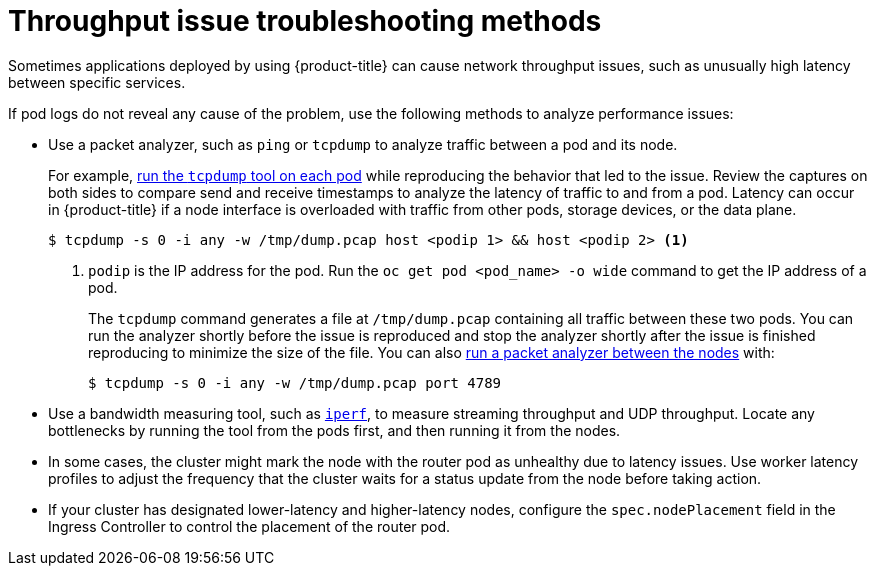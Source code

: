 // Module filename: nw-throughput-troubleshoot.adoc
// Module included in the following assemblies:
// * networking/routes/route-configuration.adoc
// * microshift_networking/microshift-configuring-routes.adoc

:_mod-docs-content-type: CONCEPT
[id="nw-throughput-troubleshoot_{context}"]
= Throughput issue troubleshooting methods

Sometimes applications deployed by using {product-title} can cause network throughput issues, such as unusually high latency between specific services.

If pod logs do not reveal any cause of the problem, use the following methods to analyze performance issues:

* Use a packet analyzer, such as `ping` or `tcpdump` to analyze traffic between a pod and its node.
+
For example, link:https://access.redhat.com/solutions/4569211[run the `tcpdump` tool on each pod] while reproducing the behavior that led to the issue. Review the captures on both sides to compare send and receive timestamps to analyze the latency of traffic to and from a pod. Latency can occur in {product-title} if a node interface is overloaded with traffic from other pods, storage devices, or the data plane.
+
[source,terminal]
----
$ tcpdump -s 0 -i any -w /tmp/dump.pcap host <podip 1> && host <podip 2> <1>
----
+
<1> `podip` is the IP address for the pod. Run the `oc get pod <pod_name> -o wide` command to get the IP address of a pod.
+
The `tcpdump` command generates a file at `/tmp/dump.pcap` containing all traffic between these two pods. You can run the analyzer shortly before the issue is reproduced and stop the analyzer shortly after the issue is finished reproducing to minimize the size of the file. You can also link:https://access.redhat.com/solutions/5074041[run a packet analyzer between the nodes] with:
+
[source,terminal]
----
$ tcpdump -s 0 -i any -w /tmp/dump.pcap port 4789
----

* Use a bandwidth measuring tool, such as link:https://access.redhat.com/solutions/6129701[`iperf`], to measure streaming throughput and UDP throughput. Locate any bottlenecks by running the tool from the pods first, and then running it from the nodes.

ifdef::openshift-enterprise,openshift-webscale[]
** For information on installing and using `iperf`, see this link:https://access.redhat.com/solutions/33103[Red Hat Solution].
endif::openshift-enterprise,openshift-webscale[]
ifndef::microshift[]
* In some cases, the cluster might mark the node with the router pod as unhealthy due to latency issues. Use worker latency profiles to adjust the frequency that the cluster waits for a status update from the node before taking action.

* If your cluster has designated lower-latency and higher-latency nodes, configure the `spec.nodePlacement` field in the Ingress Controller to control the placement of the router pod.
endif::microshift[]